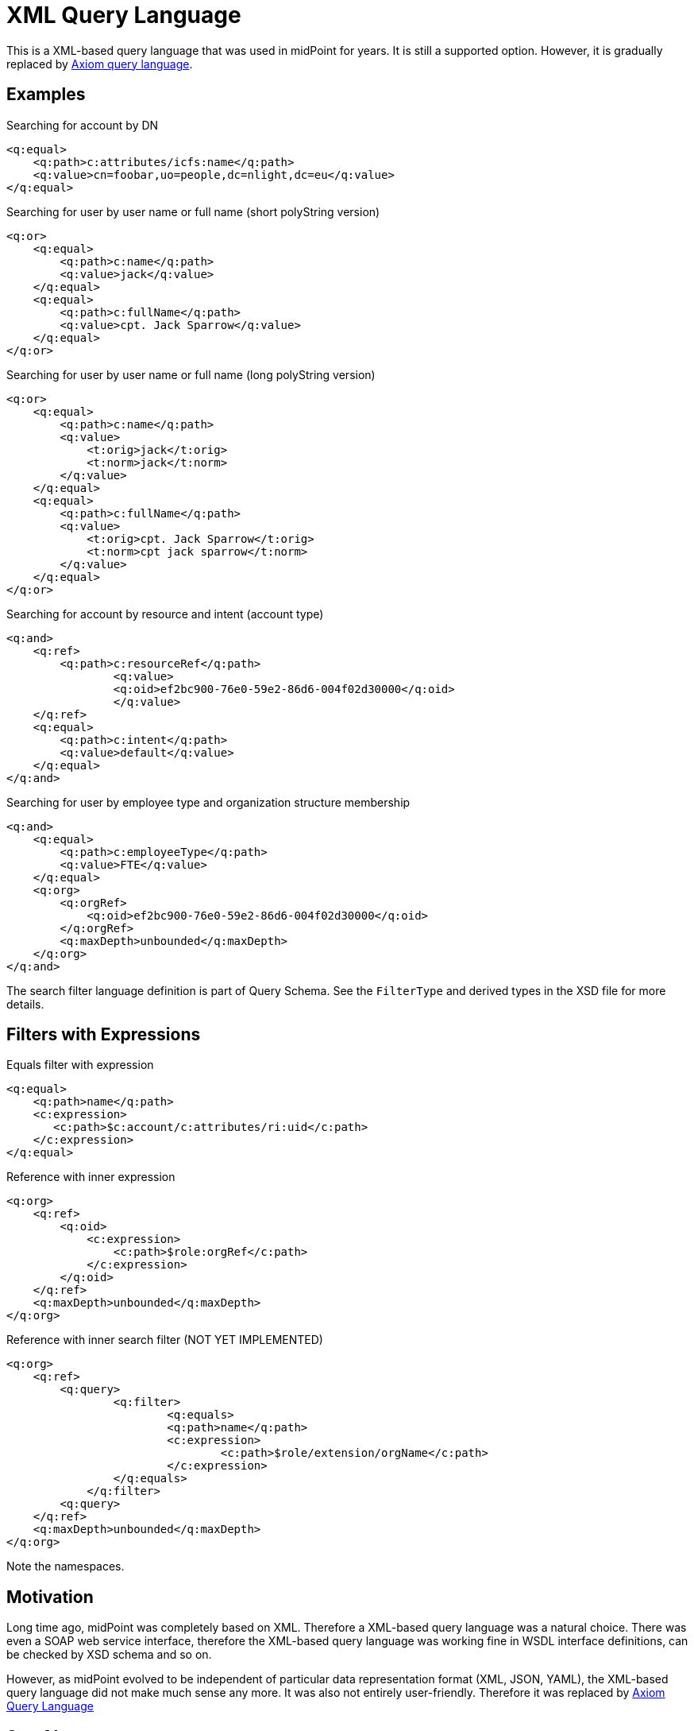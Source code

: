 = XML Query Language
:page-wiki-name: XML Object Query
:page-wiki-id: 655379
:page-wiki-metadata-create-user: semancik
:page-wiki-metadata-create-date: 2011-04-29T11:52:35.673+02:00
:page-wiki-metadata-modify-user: semancik
:page-wiki-metadata-modify-date: 2019-04-23T10:51:03.770+02:00

This is a XML-based query language that was used in midPoint for years.
It is still a supported option.
However, it is gradually replaced by xref:midpoint-query-language/[Axiom query language].

== Examples

.Searching for account by DN
[source,xml]
----
<q:equal>
    <q:path>c:attributes/icfs:name</q:path>
    <q:value>cn=foobar,uo=people,dc=nlight,dc=eu</q:value>
</q:equal>

----


.Searching for user by user name or full name (short polyString version)
[source,xml]
----
<q:or>
    <q:equal>
        <q:path>c:name</q:path>
        <q:value>jack</q:value>
    </q:equal>
    <q:equal>
        <q:path>c:fullName</q:path>
        <q:value>cpt. Jack Sparrow</q:value>
    </q:equal>
</q:or>

----


.Searching for user by user name or full name (long polyString version)
[source,xml]
----
<q:or>
    <q:equal>
        <q:path>c:name</q:path>
        <q:value>
            <t:orig>jack</t:orig>
            <t:norm>jack</t:norm>
        </q:value>
    </q:equal>
    <q:equal>
        <q:path>c:fullName</q:path>
        <q:value>
            <t:orig>cpt. Jack Sparrow</t:orig>
            <t:norm>cpt jack sparrow</t:norm>
        </q:value>
    </q:equal>
</q:or>

----


.Searching for account by resource and intent (account type)
[source,xml]
----
<q:and>
    <q:ref>
        <q:path>c:resourceRef</q:path>
		<q:value>
	        <q:oid>ef2bc900-76e0-59e2-86d6-004f02d30000</q:oid>
		</q:value>
    </q:ref>
    <q:equal>
        <q:path>c:intent</q:path>
        <q:value>default</q:value>
    </q:equal>
</q:and>

----


.Searching for user by employee type and organization structure membership
[source,xml]
----
<q:and>
    <q:equal>
        <q:path>c:employeeType</q:path>
        <q:value>FTE</q:value>
    </q:equal>
    <q:org>
        <q:orgRef>
            <q:oid>ef2bc900-76e0-59e2-86d6-004f02d30000</q:oid>
        </q:orgRef>
        <q:maxDepth>unbounded</q:maxDepth>
    </q:org>
</q:and>

----

The search filter language definition is part of Query Schema. See the `FilterType` and derived types in the XSD file for more details.


== Filters with Expressions

.Equals filter with expression
[source,xml]
----
<q:equal>
    <q:path>name</q:path>
    <c:expression>
       <c:path>$c:account/c:attributes/ri:uid</c:path>
    </c:expression>
</q:equal>

----


.Reference with inner expression
[source,xml]
----
<q:org>
    <q:ref>
        <q:oid>
            <c:expression>
                <c:path>$role:orgRef</c:path>
            </c:expression>
        </q:oid>
    </q:ref>
    <q:maxDepth>unbounded</q:maxDepth>
</q:org>

----


.Reference with inner search filter (NOT YET IMPLEMENTED)
[source,xml]
----
<q:org>
    <q:ref>
        <q:query>
        	<q:filter>
        		<q:equals>
    	    		<q:path>name</q:path>
    	    		<c:expression>
    	    			<c:path>$role/extension/orgName</c:path>
    	    		</c:expression>
    	    	</q:equals>
    	    </q:filter>
        <q:query>
    </q:ref>
    <q:maxDepth>unbounded</q:maxDepth>
</q:org>

----

Note the namespaces.


== Motivation

Long time ago, midPoint was completely based on XML.
Therefore a XML-based query language was a natural choice.
There was even a SOAP web service interface, therefore the XML-based query language was working fine in WSDL interface definitions, can be checked by XSD schema and so on.

However, as midPoint evolved to be independent of particular data representation format (XML, JSON, YAML), the XML-based query language did not make much sense any more.
It was also not entirely user-friendly.
Therefore it was replaced by xref:midpoint-query-language/[Axiom Query Language]

== See Also

* xref:midpoint-query-language/[Axiom Query Language]
